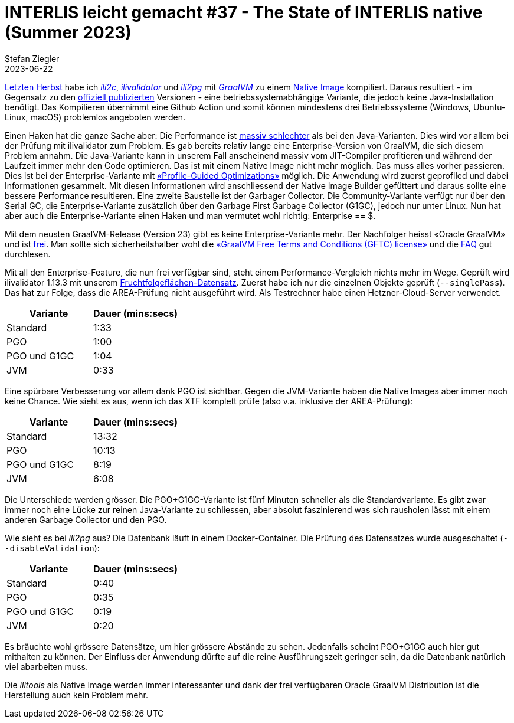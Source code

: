 = INTERLIS leicht gemacht #37 - The State of INTERLIS native (Summer 2023)
Stefan Ziegler
2023-06-22
:jbake-type: post
:jbake-status: published
:jbake-tags: INTERLIS,Java,GraalVM
:idprefix:

http://blog.sogeo.services/blog/2022/11/01/interlis-leicht-gemacht-number-31.html[Letzten Herbst] habe ich https://github.com/edigonzales/ili2c-native/releases[_ili2c_], https://github.com/edigonzales/ili2pg-native/releases[_ilivalidator_] und https://github.com/edigonzales/ilivalidator-native/releases[_ili2pg_] mit https://www.graalvm.org/[_GraalVM_] zu einem https://www.graalvm.org/latest/reference-manual/native-image/[Native Image] kompiliert. Daraus resultiert - im Gegensatz zu den https://downloads.interlis.ch[offiziell publizierten] Versionen - eine betriebssystemabhängige Variante, die jedoch keine Java-Installation benötigt. Das Kompilieren übernimmt eine Github Action und somit können mindestens drei Betriebssysteme (Windows, Ubuntu-Linux, macOS) problemlos angeboten werden.

Einen Haken hat die ganze Sache aber: Die Performance ist https://github.com/claeis/ilivalidator/issues/364[massiv schlechter] als bei den Java-Varianten. Dies wird vor allem bei der Prüfung mit ilivalidator zum Problem. Es gab bereits relativ lange eine Enterprise-Version von GraalVM, die sich diesem Problem annahm. Die Java-Variante kann in unserem Fall anscheinend massiv vom JIT-Compiler profitieren und während der Laufzeit immer mehr den Code optimieren. Das ist mit einem Native Image nicht mehr möglich. Das muss alles vorher passieren. Dies ist bei der Enterprise-Variante mit https://www.graalvm.org/22.0/reference-manual/native-image/PGO/[&laquo;Profile-Guided Optimizations&raquo;] möglich. Die Anwendung wird zuerst geprofiled und dabei Informationen gesammelt. Mit diesen Informationen wird  anschliessend der Native Image Builder gefüttert und daraus sollte eine bessere Performance resultieren. Eine zweite Baustelle ist der Garbager Collector. Die Community-Variante verfügt nur über den Serial GC, die Enterprise-Variante zusätzlich über den Garbage First Garbage Collector (G1GC), jedoch nur unter Linux. Nun hat aber auch die Enterprise-Variante einen Haken und man vermutet wohl richtig: Enterprise == $. 

Mit dem neusten GraalVM-Release (Version 23) gibt es keine Enterprise-Variante mehr. Der Nachfolger heisst &laquo;Oracle GraalVM&raquo; und ist https://medium.com/graalvm/a-new-graalvm-release-and-new-free-license-4aab483692f5[frei]. Man sollte sich sicherheitshalber wohl die https://www.oracle.com/downloads/licenses/graal-free-license.html[&laquo;GraalVM Free Terms and Conditions (GFTC) license&raquo;] und die https://www.oracle.com/java/technologies/javase/jdk-faqs.html#GraalVM-licensing[FAQ] gut durchlesen.

Mit all den Enterprise-Feature, die nun frei verfügbar sind, steht einem Performance-Vergleich nichts mehr im Wege. Geprüft wird ilivalidator 1.13.3 mit unserem https://data.geo.so.ch/proxy?file=https://files.geo.so.ch/ch.so.alw.fruchtfolgeflaechen/aktuell/ch.so.alw.fruchtfolgeflaechen.xtf.zip[Fruchtfolgeflächen-Datensatz]. Zuerst habe ich nur die einzelnen Objekte geprüft (`--singlePass`). Das hat zur Folge, dass die AREA-Prüfung nicht ausgeführt wird. Als Testrechner habe einen Hetzner-Cloud-Server verwendet.

[cols="1,1"]
|===
|Variante |Dauer (mins:secs)

|Standard 
|1:33
|PGO
|1:00
|PGO und G1GC
|1:04
|JVM
|0:33
|===

Eine spürbare Verbesserung vor allem dank PGO ist sichtbar. Gegen die JVM-Variante haben die Native Images aber immer noch keine Chance. Wie sieht es aus, wenn ich das XTF komplett prüfe (also v.a. inklusive der AREA-Prüfung):

[cols="1,1"]
|===
|Variante |Dauer (mins:secs)

|Standard 
|13:32
|PGO
|10:13
|PGO und G1GC
|8:19
|JVM
|6:08
|===

Die Unterschiede werden grösser. Die PGO+G1GC-Variante ist fünf Minuten schneller als die Standardvariante. Es gibt zwar immer noch eine Lücke zur reinen Java-Variante zu schliessen, aber absolut faszinierend was sich rausholen lässt mit einem anderen Garbage Collector und den PGO.

Wie sieht es bei _ili2pg_ aus? Die Datenbank läuft in einem Docker-Container. Die Prüfung des Datensatzes wurde ausgeschaltet (`--disableValidation`):

[cols="1,1"]
|===
|Variante |Dauer (mins:secs)

|Standard 
|0:40
|PGO
|0:35
|PGO und G1GC
|0:19
|JVM
|0:20
|===

Es bräuchte wohl grössere Datensätze, um hier grössere Abstände zu sehen. Jedenfalls scheint PGO+G1GC auch hier gut mithalten zu können. Der Einfluss der Anwendung dürfte auf die reine Ausführungszeit geringer sein, da die Datenbank natürlich viel abarbeiten muss.

Die _ilitools_ als Native Image werden immer interessanter und dank der frei verfügbaren Oracle GraalVM Distribution ist die Herstellung auch kein Problem mehr.
